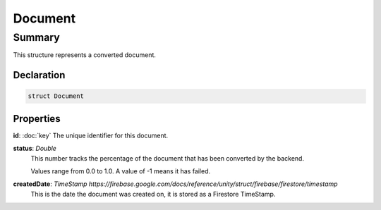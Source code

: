 Document
========

=======
Summary
=======

This structure represents a converted document.

Declaration
-----------

.. code-block:: swift

   struct Document

Properties
----------------

**id**: :doc:`key`
The unique identifier for this document.

**status**: *Double*
  This number tracks the percentage of the document that has been
  converted by the backend.

  Values range from 0.0 to 1.0.  A value of -1 means it has failed.

**createdDate**: `TimeStamp https://firebase.google.com/docs/reference/unity/struct/firebase/firestore/timestamp`
  This is the date the document was created on, it is stored as a
  Firestore TimeStamp.


